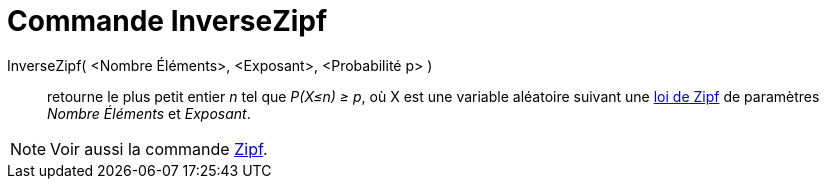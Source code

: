 = Commande InverseZipf
:page-en: commands/InverseZipf
ifdef::env-github[:imagesdir: /fr/modules/ROOT/assets/images]

InverseZipf( <Nombre Éléments>, <Exposant>, <Probabilité p> )::
  retourne le plus petit entier _n_ tel que _P(X≤n) ≥ p_, où X est une variable aléatoire suivant une
  https://en.wikipedia.org/wiki/fr:Loi_de_Zipf[loi de Zipf] de paramètres _Nombre Éléments_ et _Exposant_.

[NOTE]
====

Voir aussi la commande xref:/commands/Zipf.adoc[Zipf].

====
